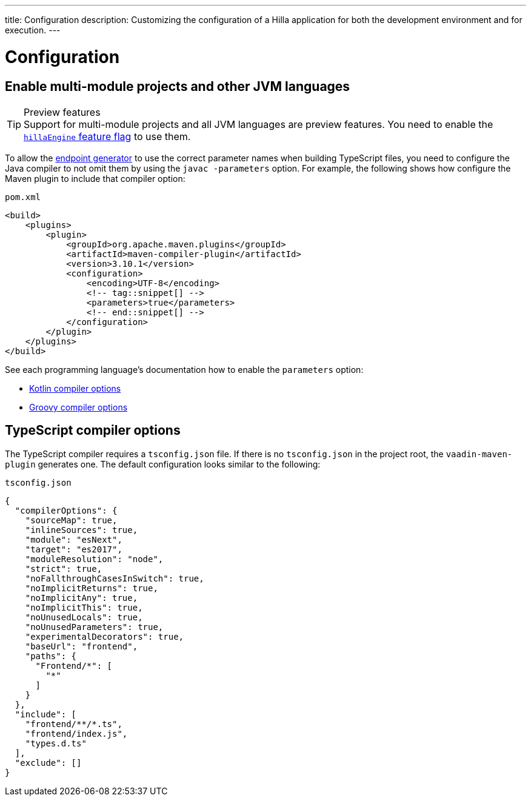 ---
title: Configuration
description: Customizing the configuration of a Hilla application for both the development environment and for execution.
---
// tag::content[]

= Configuration

// TODO nothing to configure here - why is the content here?
// == Live-reload during development

// When running the application in development mode, all modifications in the `frontend` folder are compiled automatically.
// Refreshing the browser is enough to see the updates in the application.

// .Server restart is required
// [NOTE]
// When adding [filename]`index.ts` or [filename]`index.html`, the application server needs to be restarted to update the entry point and the bootstrap template.

[[java-compiler-options]]
== Enable multi-module projects and other JVM languages

.Preview features
[TIP]
Support for multi-module projects and all JVM languages are preview features.
You need to enable the <<../reference/feature-flags#,`hillaEngine` feature flag>> to use them.

To allow the <<endpoint-generator#,endpoint generator>> to use the correct parameter names when building TypeScript files, you need to configure the Java compiler to not omit them by using the `javac -parameters` option. For example, the following shows how configure the Maven plugin to include that compiler option:

.`pom.xml`
[source,xml]
----
<build>
    <plugins>
        <plugin>
            <groupId>org.apache.maven.plugins</groupId>
            <artifactId>maven-compiler-plugin</artifactId>
            <version>3.10.1</version>
            <configuration>
                <encoding>UTF-8</encoding>
                <!-- tag::snippet[] -->
                <parameters>true</parameters>
                <!-- end::snippet[] -->
            </configuration>
        </plugin>
    </plugins>
</build>
----

See each programming language's documentation how to enable the `parameters` option:

- https://kotlinlang.org/docs/compiler-reference.html#java-parameters[Kotlin compiler options]
- https://docs.gradle.org/current/dsl/org.gradle.api.tasks.compile.GroovyCompileOptions.html#org.gradle.api.tasks.compile.GroovyCompileOptions:parameters[Groovy compiler options]


[[ts-compiler-options]]
== TypeScript compiler options

The TypeScript compiler requires a [filename]`tsconfig.json` file.
If there is no [filename]`tsconfig.json` in the project root, the `vaadin-maven-plugin` generates one.
The default configuration looks similar to the following:

.`tsconfig.json`
[source,json]
----
{
  "compilerOptions": {
    "sourceMap": true,
    "inlineSources": true,
    "module": "esNext",
    "target": "es2017",
    "moduleResolution": "node",
    "strict": true,
    "noFallthroughCasesInSwitch": true,
    "noImplicitReturns": true,
    "noImplicitAny": true,
    "noImplicitThis": true,
    "noUnusedLocals": true,
    "noUnusedParameters": true,
    "experimentalDecorators": true,
    "baseUrl": "frontend",
    "paths": {
      "Frontend/*": [
        "*"
      ]
    }
  },
  "include": [
    "frontend/**/*.ts",
    "frontend/index.js",
    "types.d.ts"
  ],
  "exclude": []
}
----

// end::content[]
